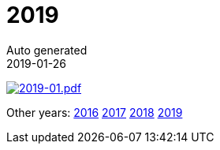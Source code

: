 :jbake-type: page
:jbake-status: published
:stylesheet: css/plain.css
= 2019
Auto generated
2019-01-26




image:2019-01.png[2019-01.pdf,link=2019-01.pdf] 

Other years: link:../2016/index.html[2016] link:../2017/index.html[2017] link:../2018/index.html[2018] link:../2019/index.html[2019]
